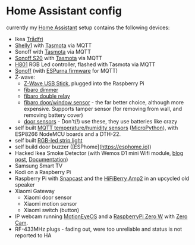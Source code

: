 * Home Assistant config


[[https://gitlab.com/flowolf/homeassistant-config/commits/master][https://gitlab.com/flowolf/homeassistant-config/badges/master/pipeline.svg]]


currently my [[https://home-assistant.io][Home Assistant]] setup contains the following devices:

- Ikea [[http://www.ikea.com/de/de/catalog/categories/departments/lighting/smart_lighting/][Trådfri]]
- [[https://shelly.cloud/shelly1-open-source/][Shelly1]] with [[https://github.com/arendst/Sonoff-Tasmota][Tasmota]] via MQTT
- Sonoff with [[https://github.com/arendst/Sonoff-Tasmota][Tasmota]] via MQTT
- [[https://www.itead.cc/smart-home/smart-socket.html][Sonoff S20]] with [[https://github.com/arendst/Sonoff-Tasmota][Tasmota]] via MQTT
- [[https://tinkerman.cat/closer-look-h801-led-wifi-controller/][H801]] RGB Led controller, flashed with Tasmota via MQTT
- [[https://www.itead.cc/sonoff-wifi-wireless-switch.html][Sonoff]] (with [[https://bitbucket.org/xoseperez/espurna][ESPurna firmware]] for MQTT)
- Z-wave:
  - [[https://www.amazon.de/dp/B00VKEH1BQ/ref=cm_sw_em_r_mt_dp_tx9gAb1DQX50P][Z-Wave USB Stick]], plugged into the Raspberry Pi
  - [[https://www.fibaro.com/de/products/dimmer-2/][fibaro dimmer]]
  - [[https://www.fibaro.com/de/products/switches/][fibaro double relay]]
  - [[https://www.fibaro.com/en/products/door-window-sensor/][fibaro door/window sensor]] - the far better choice, although more expensive. Supports tamper sensor (for removing from wall, and removing battery cover)
  - [[https://de.aliexpress.com/item/alarme-system-with-mini-siren-quad-band-GSM-PIR-motion-PIR-detector-burglar-alarm-systemsecurity-alarm/907236108.html][door sensors]] - Don't(!) use these, they use batteries like crazy
- self built [[https://gitlab.com/flowolf/micropython_mqtt_dht22][MQTT temperature/humidity sensors]] ([[https://micropython.org][MicroPython]]), with ESP8266 NodeMCU boards and a DTH-22.
- self built [[https://github.com/bruhautomation/ESP-MQTT-JSON-Digital-LEDs][RGB-led strip light]]
- self build door buzzer ([ESPhome](https://esphome.io))
- Hacked Ikea Smoke Detector (with Wemos D1 mini Wifi module, [[https://blog.flo.cx/s/bu/][blog post]], [[https://gitlab.com/flowolf/iot-smoke-detector][Documentation]])
- Samsung Smart TV
- Kodi on a Raspberry Pi
- Raspberry Pi with [[https://github.com/badaix/snapcast][Snapcast]] and the [[https://www.hifiberry.com/shop/boards/hifiberry-amp2/][HiFiBerry Amp2]] in an upcycled old speaker
- Xiaomi Gateway
  - Xiaomi door sensor
  - Xiaomi motion sensor
  - Xiaomi switch (button)
- IP webcam running [[https://github.com/ccrisan/motioneyeos][MotionEyeOS]] and a [[https://www.raspberrypi.org/products/raspberry-pi-zero-w/][RaspberryPi Zero W]] with [[https://thepihut.com/products/zerocam-camera-for-raspberry-pi-zero][Zero Cam]].
- RF-433MHz plugs - fading out, were too unreliable and status is not reported to HA
